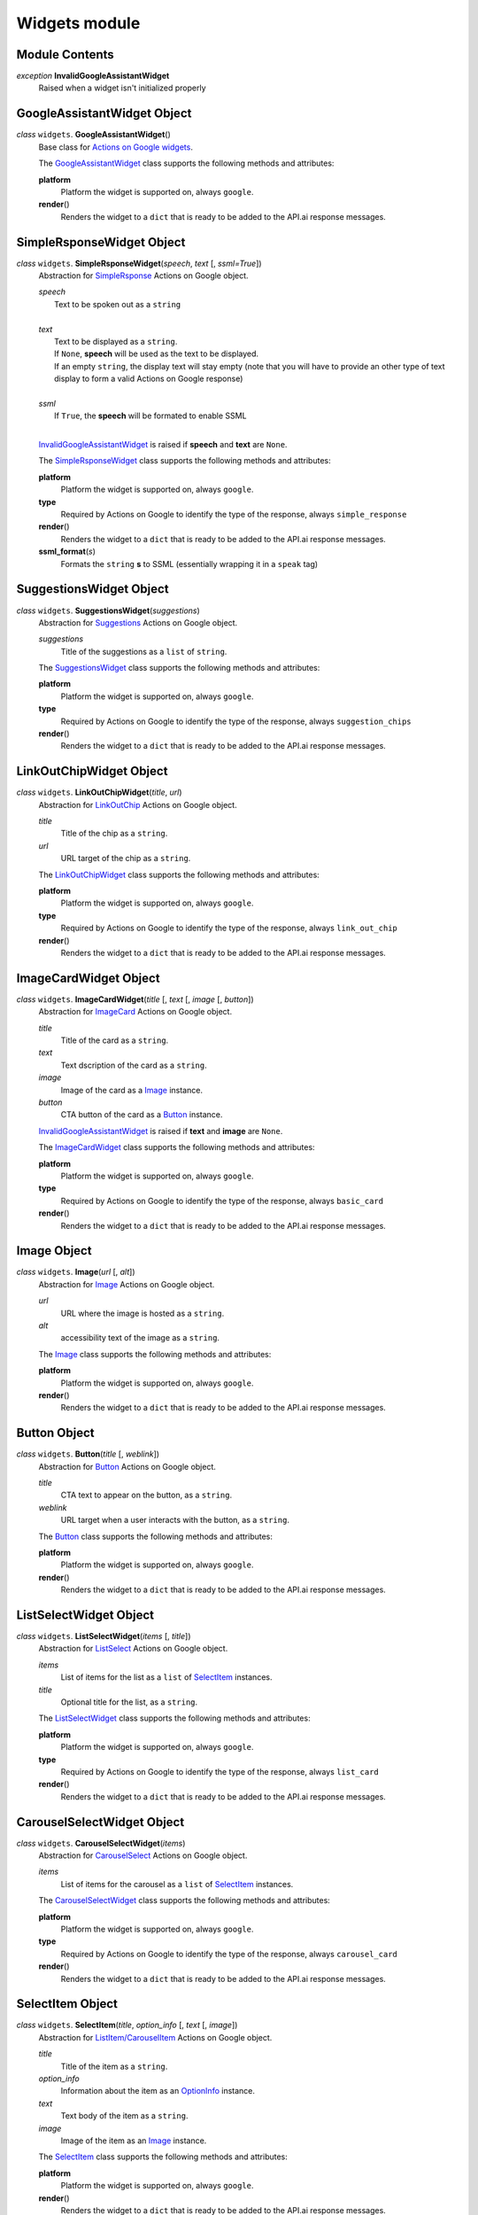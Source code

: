 ===============
 Widgets module
===============

Module Contents
===============

.. _InvalidGoogleAssistantWidget:

*exception* **InvalidGoogleAssistantWidget**
  Raised when a widget isn't initialized properly


GoogleAssistantWidget Object
============================

.. _GoogleAssistantWidget:

*class* ``widgets``. **GoogleAssistantWidget**\()
  Base class for `Actions on Google widgets <https://developers.google.com/actions/assistant/responses>`_.

  The `GoogleAssistantWidget`_ class supports the following methods and attributes:

  **platform**
    Platform the widget is supported on, always ``google``.

  **render**\()
    Renders the widget to a ``dict`` that is ready to be added to the API.ai response messages.


SimpleRsponseWidget Object
==========================

.. _SimpleRsponseWidget:

*class* ``widgets``. **SimpleRsponseWidget**\(*speech*, *text* [, *ssml=True*])
  Abstraction for `SimpleRsponse <https://developers.google.com/actions/reference/rest/Shared.Types/AppResponse#simpleresponse>`__ Actions on Google object.

  | *speech*
  |   Text to be spoken out as a ``string``
  |
  | *text*
  |   Text to be displayed as a ``string``.
  |   If ``None``, **speech** will be used as the text to be displayed.
  |   If an empty ``string``, the display text will stay empty (note that you will have to provide an other type of text display to form a valid Actions on Google response)
  |
  | *ssml*
  |   If ``True``, the **speech** will be formated to enable SSML
  |

  `InvalidGoogleAssistantWidget`_ is raised if **speech** and **text** are ``None``.

  The `SimpleRsponseWidget`_ class supports the following methods and attributes:

  **platform**
    Platform the widget is supported on, always ``google``.

  **type**
    Required by Actions on Google to identify the type of the response, always ``simple_response``

  **render**\()
    Renders the widget to a ``dict`` that is ready to be added to the API.ai response messages.

  **ssml_format**\(*s*)
    Formats the ``string`` **s** to SSML (essentially wrapping it in a ``speak`` tag)

SuggestionsWidget Object
========================

.. _SuggestionsWidget:

*class* ``widgets``. **SuggestionsWidget**\(*suggestions*)
  Abstraction for `Suggestions <https://developers.google.com/actions/reference/rest/Shared.Types/AppResponse#richresponse>`__ Actions on Google object.

  *suggestions*
    Title of the suggestions as a ``list`` of ``string``.

  The `SuggestionsWidget`_ class supports the following methods and attributes:

  **platform**
    Platform the widget is supported on, always ``google``.

  **type**
    Required by Actions on Google to identify the type of the response, always ``suggestion_chips``

  **render**\()
    Renders the widget to a ``dict`` that is ready to be added to the API.ai response messages.


LinkOutChipWidget Object
========================

.. _LinkOutChipWidget:

*class* ``widgets``. **LinkOutChipWidget**\(*title*, *url*)
  Abstraction for `LinkOutChip <https://developers.google.com/actions/reference/rest/Shared.Types/AppResponse#LinkOutSuggestion>`__ Actions on Google object.

  *title*
    Title of the chip as a ``string``.

  *url*
    URL target of the chip as a ``string``.

  The `LinkOutChipWidget`_ class supports the following methods and attributes:

  **platform**
    Platform the widget is supported on, always ``google``.

  **type**
    Required by Actions on Google to identify the type of the response, always ``link_out_chip``

  **render**\()
    Renders the widget to a ``dict`` that is ready to be added to the API.ai response messages.


ImageCardWidget Object
======================

.. _ImageCardWidget:

*class* ``widgets``. **ImageCardWidget**\(*title* [, *text* [, *image* [, *button*])
  Abstraction for `ImageCard <https://developers.google.com/actions/reference/rest/Shared.Types/AppResponse#basiccard>`__ Actions on Google object.

  *title*
    Title of the card as a ``string``.

  *text*
    Text dscription of the card as a ``string``.

  *image*
    Image of the card as a `Image`_ instance.

  *button*
    CTA button of the card as a `Button`_ instance.

  `InvalidGoogleAssistantWidget`_ is raised if **text** and **image** are ``None``.

  The `ImageCardWidget`_ class supports the following methods and attributes:

  **platform**
    Platform the widget is supported on, always ``google``.

  **type**
    Required by Actions on Google to identify the type of the response, always ``basic_card``

  **render**\()
    Renders the widget to a ``dict`` that is ready to be added to the API.ai response messages.


Image Object
============

.. _Image:

*class* ``widgets``. **Image**\(*url* [, *alt*])
  Abstraction for `Image <https://developers.google.com/actions/reference/rest/Shared.Types/Image>`__ Actions on Google object.

  *url*
    URL where the image is hosted as a ``string``.

  *alt*
    accessibility text of the image as a ``string``.

  The `Image`_ class supports the following methods and attributes:

  **platform**
    Platform the widget is supported on, always ``google``.

  **render**\()
    Renders the widget to a ``dict`` that is ready to be added to the API.ai response messages.


Button Object
=============

.. _Button:

*class* ``widgets``. **Button**\(*title* [, *weblink*])
  Abstraction for `Button <https://developers.google.com/actions/reference/rest/Shared.Types/AppResponse#button>`__ Actions on Google object.

  *title*
    CTA text to appear on the button, as a ``string``.

  *weblink*
    URL target when a user interacts with the button, as a ``string``.

  The `Button`_ class supports the following methods and attributes:

  **platform**
    Platform the widget is supported on, always ``google``.

  **render**\()
    Renders the widget to a ``dict`` that is ready to be added to the API.ai response messages.


ListSelectWidget Object
=======================

.. _ListSelectWidget:

*class* ``widgets``. **ListSelectWidget**\(*items* [, *title*])
  Abstraction for `ListSelect <https://developers.google.com/actions/reference/rest/Shared.Types/OptionValueSpec#ListSelect>`__ Actions on Google object.

  *items*
    List of items for the list as a ``list`` of `SelectItem`_ instances.

  *title*
    Optional title for the list, as a ``string``.

  The `ListSelectWidget`_ class supports the following methods and attributes:

  **platform**
    Platform the widget is supported on, always ``google``.

  **type**
    Required by Actions on Google to identify the type of the response, always ``list_card``

  **render**\()
    Renders the widget to a ``dict`` that is ready to be added to the API.ai response messages.


CarouselSelectWidget Object
===========================

.. _CarouselSelectWidget:

*class* ``widgets``. **CarouselSelectWidget**\(*items*)
  Abstraction for `CarouselSelect <https://developers.google.com/actions/reference/rest/Shared.Types/OptionValueSpec#CarouselSelect>`__ Actions on Google object.

  *items*
    List of items for the carousel as a ``list`` of `SelectItem`_ instances.

  The `CarouselSelectWidget`_ class supports the following methods and attributes:

  **platform**
    Platform the widget is supported on, always ``google``.

  **type**
    Required by Actions on Google to identify the type of the response, always ``carousel_card``

  **render**\()
    Renders the widget to a ``dict`` that is ready to be added to the API.ai response messages.


SelectItem Object
=================

.. _SelectItem:

*class* ``widgets``. **SelectItem**\(*title*, *option_info* [, *text* [, *image*])
  Abstraction for `ListItem/CarouselItem <https://developers.google.com/actions/reference/rest/Shared.Types/OptionValueSpec#ListItem>`__ Actions on Google object.

  *title*
    Title of the item as a ``string``.

  *option_info*
    Information about the item as an `OptionInfo`_ instance.

  *text*
    Text body of the item as a ``string``.

  *image*
    Image of the item as an `Image`_ instance.

  The `SelectItem`_ class supports the following methods and attributes:

  **platform**
    Platform the widget is supported on, always ``google``.

  **render**\()
    Renders the widget to a ``dict`` that is ready to be added to the API.ai response messages.


OptionInfo Object
=================

.. _OptionInfo:

*class* ``widgets``. **OptionInfo**\(*key* [, *synonyms*])
  Abstraction for `OptionInfo <https://developers.google.com/actions/reference/rest/Shared.Types/OptionInfo>`__ Actions on Google object.

  *key*
    Unique key for the option as a ``string``. This is also the text sent to your agent when a user select the option.

  *synonyms*
    List of synonyms for the option as a ``list`` of ``string``.

  `InvalidGoogleAssistantWidget`_ is raised if **key** and **synonyms** are ``None``

  The `OptionInfo`_ class supports the following methods and attributes:

  **platform**
    Platform the widget is supported on, always ``google``.

  **render**\()
    Renders the widget to a ``dict`` that is ready to be added to the API.ai response messages.
